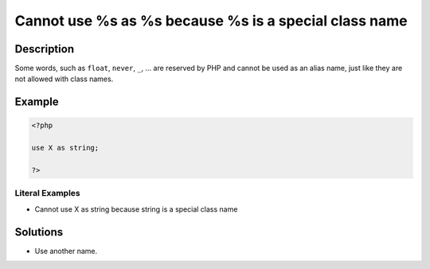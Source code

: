 .. _cannot-use-%s-as-%s-because-%s-is-a-special-class-name:

Cannot use %s as %s because %s is a special class name
------------------------------------------------------
 
.. meta::
	:description:
		Cannot use %s as %s because %s is a special class name: Some words, such as ``float``, ``never``, ``_``, .
	:og:image: https://php-errors.readthedocs.io/en/latest/_static/logo.png
	:og:type: article
	:og:title: Cannot use %s as %s because %s is a special class name
	:og:description: Some words, such as ``float``, ``never``, ``_``, 
	:og:url: https://php-errors.readthedocs.io/en/latest/messages/cannot-use-%25s-as-%25s-because-%25s-is-a-special-class-name.html
	:og:locale: en
	:twitter:card: summary_large_image
	:twitter:site: @exakat
	:twitter:title: Cannot use %s as %s because %s is a special class name
	:twitter:description: Cannot use %s as %s because %s is a special class name: Some words, such as ``float``, ``never``, ``_``, 
	:twitter:creator: @exakat
	:twitter:image:src: https://php-errors.readthedocs.io/en/latest/_static/logo.png

.. raw:: html

	<script type="application/ld+json">{"@context":"https:\/\/schema.org","@graph":[{"@type":"WebPage","@id":"https:\/\/php-errors.readthedocs.io\/en\/latest\/tips\/cannot-use-%s-as-%s-because-%s-is-a-special-class-name.html","url":"https:\/\/php-errors.readthedocs.io\/en\/latest\/tips\/cannot-use-%s-as-%s-because-%s-is-a-special-class-name.html","name":"Cannot use %s as %s because %s is a special class name","isPartOf":{"@id":"https:\/\/www.exakat.io\/"},"datePublished":"Fri, 22 Aug 2025 20:59:52 +0000","dateModified":"Fri, 22 Aug 2025 20:59:52 +0000","description":"Some words, such as ``float``, ``never``, ``_``, ","inLanguage":"en-US","potentialAction":[{"@type":"ReadAction","target":["https:\/\/php-tips.readthedocs.io\/en\/latest\/tips\/cannot-use-%s-as-%s-because-%s-is-a-special-class-name.html"]}]},{"@type":"WebSite","@id":"https:\/\/www.exakat.io\/","url":"https:\/\/www.exakat.io\/","name":"Exakat","description":"Smart PHP static analysis","inLanguage":"en-US"}]}</script>

Description
___________
 
Some words, such as ``float``, ``never``, ``_``, ... are reserved by PHP and cannot be used as an alias name, just like they are not allowed with class names.

Example
_______

.. code-block:: php

   <?php
   
   use X as string;
   
   ?>


Literal Examples
****************
+ Cannot use X as string because string is a special class name

Solutions
_________

+ Use another name.
